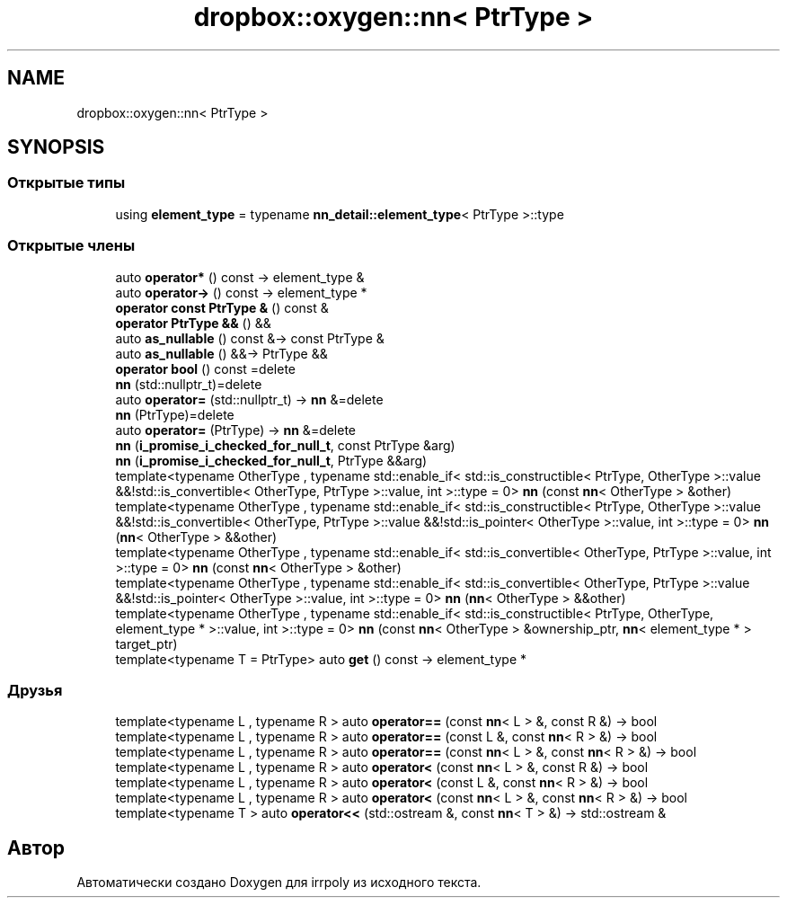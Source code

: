 .TH "dropbox::oxygen::nn< PtrType >" 3 "Пн 1 Июн 2020" "Version 2.2.0" "irrpoly" \" -*- nroff -*-
.ad l
.nh
.SH NAME
dropbox::oxygen::nn< PtrType >
.SH SYNOPSIS
.br
.PP
.SS "Открытые типы"

.in +1c
.ti -1c
.RI "using \fBelement_type\fP = typename \fBnn_detail::element_type\fP< PtrType >::type"
.br
.in -1c
.SS "Открытые члены"

.in +1c
.ti -1c
.RI "auto \fBoperator*\fP () const \-> element_type &"
.br
.ti -1c
.RI "auto \fBoperator\->\fP () const \-> element_type *"
.br
.ti -1c
.RI "\fBoperator const PtrType &\fP () const &"
.br
.ti -1c
.RI "\fBoperator PtrType &&\fP () &&"
.br
.ti -1c
.RI "auto \fBas_nullable\fP () const &\-> const PtrType &"
.br
.ti -1c
.RI "auto \fBas_nullable\fP () &&\-> PtrType &&"
.br
.ti -1c
.RI "\fBoperator bool\fP () const =delete"
.br
.ti -1c
.RI "\fBnn\fP (std::nullptr_t)=delete"
.br
.ti -1c
.RI "auto \fBoperator=\fP (std::nullptr_t) \-> \fBnn\fP &=delete"
.br
.ti -1c
.RI "\fBnn\fP (PtrType)=delete"
.br
.ti -1c
.RI "auto \fBoperator=\fP (PtrType) \-> \fBnn\fP &=delete"
.br
.ti -1c
.RI "\fBnn\fP (\fBi_promise_i_checked_for_null_t\fP, const PtrType &arg)"
.br
.ti -1c
.RI "\fBnn\fP (\fBi_promise_i_checked_for_null_t\fP, PtrType &&arg)"
.br
.ti -1c
.RI "template<typename OtherType , typename std::enable_if< std::is_constructible< PtrType, OtherType >::value &&!std::is_convertible< OtherType, PtrType >::value, int >::type  = 0> \fBnn\fP (const \fBnn\fP< OtherType > &other)"
.br
.ti -1c
.RI "template<typename OtherType , typename std::enable_if< std::is_constructible< PtrType, OtherType >::value &&!std::is_convertible< OtherType, PtrType >::value &&!std::is_pointer< OtherType >::value, int >::type  = 0> \fBnn\fP (\fBnn\fP< OtherType > &&other)"
.br
.ti -1c
.RI "template<typename OtherType , typename std::enable_if< std::is_convertible< OtherType, PtrType >::value, int >::type  = 0> \fBnn\fP (const \fBnn\fP< OtherType > &other)"
.br
.ti -1c
.RI "template<typename OtherType , typename std::enable_if< std::is_convertible< OtherType, PtrType >::value &&!std::is_pointer< OtherType >::value, int >::type  = 0> \fBnn\fP (\fBnn\fP< OtherType > &&other)"
.br
.ti -1c
.RI "template<typename OtherType , typename std::enable_if< std::is_constructible< PtrType, OtherType, element_type * >::value, int >::type  = 0> \fBnn\fP (const \fBnn\fP< OtherType > &ownership_ptr, \fBnn\fP< element_type * > target_ptr)"
.br
.ti -1c
.RI "template<typename T  = PtrType> auto \fBget\fP () const \-> element_type *"
.br
.in -1c
.SS "Друзья"

.in +1c
.ti -1c
.RI "template<typename L , typename R > auto \fBoperator==\fP (const \fBnn\fP< L > &, const R &) \-> bool"
.br
.ti -1c
.RI "template<typename L , typename R > auto \fBoperator==\fP (const L &, const \fBnn\fP< R > &) \-> bool"
.br
.ti -1c
.RI "template<typename L , typename R > auto \fBoperator==\fP (const \fBnn\fP< L > &, const \fBnn\fP< R > &) \-> bool"
.br
.ti -1c
.RI "template<typename L , typename R > auto \fBoperator<\fP (const \fBnn\fP< L > &, const R &) \-> bool"
.br
.ti -1c
.RI "template<typename L , typename R > auto \fBoperator<\fP (const L &, const \fBnn\fP< R > &) \-> bool"
.br
.ti -1c
.RI "template<typename L , typename R > auto \fBoperator<\fP (const \fBnn\fP< L > &, const \fBnn\fP< R > &) \-> bool"
.br
.ti -1c
.RI "template<typename T > auto \fBoperator<<\fP (std::ostream &, const \fBnn\fP< T > &) \-> std::ostream &"
.br
.in -1c

.SH "Автор"
.PP 
Автоматически создано Doxygen для irrpoly из исходного текста\&.
